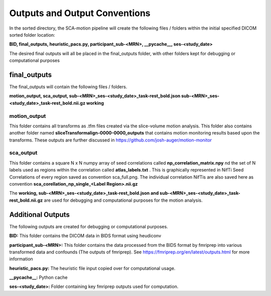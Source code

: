 Outputs and Output Conventions 
=====

In the sorted directory, the SCA-motion pipeline will create the following files / folders within the initial specified DICOM sorted folder location:

**BID,  final_outputs,  heuristic_pacs.py,  participant_sub-<MRN>,  __pycache__,  ses-<study_date>**

The desired final outputs will all be placed in the final_outputs folder, with other folders kept for debugging or computational purposes

final_outputs
------------

The final_outputs will contain the following files / folders. 

**motion_output,  sca_output,  sub-<MRN>_ses-<study_date>_task-rest_bold.json  sub-<MRN>_ses-<study_date>_task-rest_bold.nii.gz  working**

**motion_output**
_________________

This folder contains all transforms as .tfm files created via the slice-volume motion analysis. This folder also contains another folder named **sliceTransformalign-0000-0000_outputs** that contains motion monitoring results based upon the transforms. These outputs are further discussed in https://github.com/josh-auger/motion-monitor


**sca_output**
______________

This folder contains a square N x N numpy array of seed correlations called **np_correlation_matrix.npy** nd the set of N labels used as regions within the correlation called **atlas_labels.txt** . This is graphically represented in NifTi Seed Correlations of every region saved as convention sca_full.png. The individual correlation NifTis are also saved here as convention **sca_corellation_np_single_<Label Region>.nii.gz**

The **working, sub-<MRN>_ses-<study_date>_task-rest_bold.json and sub-<MRN>_ses-<study_date>_task-rest_bold.nii.gz** are used for debugging and computational purposes for the motion analysis. 

Additional Outputs
------------

The following outputs are created for debugging or computational purposes.

**BID:** This folder contains the DICOM data in BIDS format using heudiconv

**participant_sub-<MRN>:** This folder contains the data processed from the BIDS format by fmriprep into various transformed data and confounds (The outputs of fmriprep). See https://fmriprep.org/en/latest/outputs.html for more information

**heuristic_pacs.py:** The heuristic file input copied over for computational usage.

**__pycache__:** Python cache

**ses-<study_date>:** Folder containing key fmriprep outputs used for computation.


